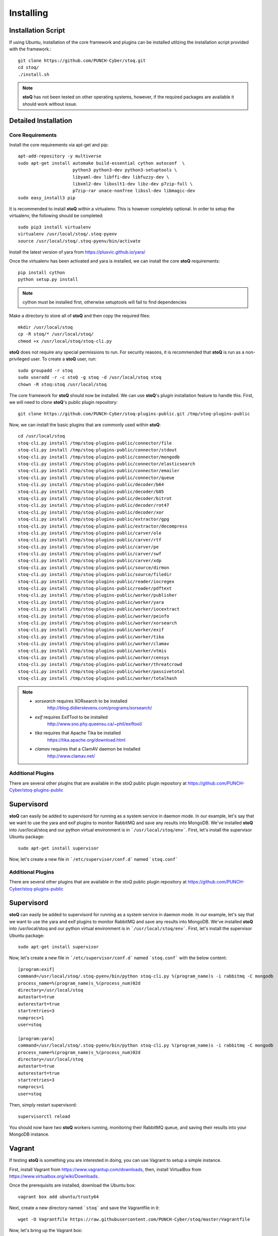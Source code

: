##########
Installing
##########

.. |stoQ| replace:: **stoQ**


Installation Script
*******************

If using Ubuntu, installation of the core framework and plugins can be
installed utilzing the installation script provided with the framework.::

    git clone https://github.com/PUNCH-Cyber/stoq.git
    cd stoq/
    ./install.sh

.. note:: |stoQ| has not been tested on other operating systems, however,
          if the required packages are available it should work without issue.


Detailed Installation
*********************

Core Requirements
-----------------

Install the core requirements via apt-get and pip::

    apt-add-repository -y multiverse
    sudo apt-get install automake build-essential cython autoconf  \
                         python3 python3-dev python3-setuptools \
                         libyaml-dev libffi-dev libfuzzy-dev \
                         libxml2-dev libxslt1-dev libz-dev p7zip-full \
                         p7zip-rar unace-nonfree libssl-dev libmagic-dev
    sudo easy_install3 pip


It is recommended to install |stoQ| within a virtualenv. This is however
completely optional.  In order to setup the virtualenv, the following should be
completed::

    sudo pip3 install virtualenv
    virtualenv /usr/local/stoq/.stoq-pyenv
    source /usr/local/stoq/.stoq-pyenv/bin/activate

Install the latest version of yara from https://plusvic.github.io/yara/

Once the virtualenv has been activated and yara is installed, we can install
the core |stoQ| requirements::

    pip install cython
    python setup.py install

.. note:: cython must be installed first, otherwise setuptools will fail to
          find dependencies

Make a directory to store all of |stoQ| and then copy the required files::

    mkdir /usr/local/stoq
    cp -R stoq/* /usr/local/stoq/
    chmod +x /usr/local/stoq/stoq-cli.py

|stoQ| does not require any special permissions to run. For security reasons,
it is recommended that |stoQ| is run as a non-privileged user. To create a
|stoQ| user, run::

     sudo groupadd -r stoq
     sudo useradd -r -c stoQ -g stoq -d /usr/local/stoq stoq
     chown -R stoq:stoq /usr/local/stoq

The core framework for |stoQ| should now be installed. We can use |stoQ|'s plugin
installation feature to handle this. First, we will need to clone |stoQ|'s public
plugin repository::

    git clone https://github.com/PUNCH-Cyber/stoq-plugins-public.git /tmp/stoq-plugins-public

Now, we can install the basic plugins that are commonly used within |stoQ|::

    cd /usr/local/stoq 
    stoq-cli.py install /tmp/stoq-plugins-public/connector/file
    stoq-cli.py install /tmp/stoq-plugins-public/connector/stdout
    stoq-cli.py install /tmp/stoq-plugins-public/connector/mongodb
    stoq-cli.py install /tmp/stoq-plugins-public/connector/elasticsearch
    stoq-cli.py install /tmp/stoq-plugins-public/connector/emailer
    stoq-cli.py install /tmp/stoq-plugins-public/connector/queue
    stoq-cli.py install /tmp/stoq-plugins-public/decoder/b64
    stoq-cli.py install /tmp/stoq-plugins-public/decoder/b85
    stoq-cli.py install /tmp/stoq-plugins-public/decoder/bitrot
    stoq-cli.py install /tmp/stoq-plugins-public/decoder/rot47
    stoq-cli.py install /tmp/stoq-plugins-public/decoder/xor
    stoq-cli.py install /tmp/stoq-plugins-public/extractor/gpg
    stoq-cli.py install /tmp/stoq-plugins-public/extractor/decompress
    stoq-cli.py install /tmp/stoq-plugins-public/carver/ole
    stoq-cli.py install /tmp/stoq-plugins-public/carver/rtf
    stoq-cli.py install /tmp/stoq-plugins-public/carver/pe
    stoq-cli.py install /tmp/stoq-plugins-public/carver/swf
    stoq-cli.py install /tmp/stoq-plugins-public/carver/xdp
    stoq-cli.py install /tmp/stoq-plugins-public/source/dirmon
    stoq-cli.py install /tmp/stoq-plugins-public/source/filedir
    stoq-cli.py install /tmp/stoq-plugins-public/reader/iocregex
    stoq-cli.py install /tmp/stoq-plugins-public/reader/pdftext
    stoq-cli.py install /tmp/stoq-plugins-public/worker/publisher
    stoq-cli.py install /tmp/stoq-plugins-public/worker/yara
    stoq-cli.py install /tmp/stoq-plugins-public/worker/iocextract
    stoq-cli.py install /tmp/stoq-plugins-public/worker/peinfo
    stoq-cli.py install /tmp/stoq-plugins-public/worker/xorsearch
    stoq-cli.py install /tmp/stoq-plugins-public/worker/exif
    stoq-cli.py install /tmp/stoq-plugins-public/worker/tika
    stoq-cli.py install /tmp/stoq-plugins-public/worker/clamav
    stoq-cli.py install /tmp/stoq-plugins-public/worker/vtmis
    stoq-cli.py install /tmp/stoq-plugins-public/worker/censys
    stoq-cli.py install /tmp/stoq-plugins-public/worker/threatcrowd
    stoq-cli.py install /tmp/stoq-plugins-public/worker/passivetotal
    stoq-cli.py install /tmp/stoq-plugins-public/worker/totalhash


.. note:: - *xorsearch* requires XORsearch to be installed
                        http://blog.didierstevens.com/programs/xorsearch/

          - *exif* requires ExifTool to be installed
                   http://www.sno.phy.queensu.ca/~phil/exiftool/

          - *tika* requires that Apache Tika be installed
                   https://tika.apache.org/download.html

          - *clamav* requires that a ClamAV daemon be installed
                     http://www.clamav.net/


Additional Plugins
------------------

There are several other plugins that are available in the *stoQ* public
plugin repository at https://github.com/PUNCH-Cyber/stoq-plugins-public


Supervisord
***********

|stoQ| can easily be added to supervisord for running as a system service in
daemon mode. In our example, let's say that we want to use the yara and exif
plugins to monitor RabbitMQ and save any results into MongoDB. We've installed
|stoQ| into /usr/local/stoq and our python virtual environment is in 
```/usr/local/stoq/env```. First, let's install the supervisor Ubuntu package::

    sudo apt-get install supervisor

Now, let's create a new file in ```/etc/supervisor/conf.d``` named ```stoq.conf``` 


Additional Plugins
------------------

There are several other plugins that are available in the *stoQ* public
plugin repository at https://github.com/PUNCH-Cyber/stoq-plugins-public


Supervisord
***********

|stoQ| can easily be added to supervisord for running as a system service in
daemon mode. In our example, let's say that we want to use the yara and exif
plugins to monitor RabbitMQ and save any results into MongoDB. We've installed
|stoQ| into /usr/local/stoq and our python virtual environment is in 
```/usr/local/stoq/env```. First, let's install the supervisor Ubuntu package::

    sudo apt-get install supervisor

Now, let's create a new file in ```/etc/supervisor/conf.d``` named ```stoq.conf``` 
with the below content::

    [program:exif]
    command=/usr/local/stoq/.stoq-pyenv/bin/python stoq-cli.py %(program_name)s -i rabbitmq -C mongodb
    process_name=%(program_name)s_%(process_num)02d
    directory=/usr/local/stoq
    autostart=true
    autorestart=true
    startretries=3
    numprocs=1
    user=stoq

    [program:yara]
    command=/usr/local/stoq/.stoq-pyenv/bin/python stoq-cli.py %(program_name)s -i rabbitmq -C mongodb
    process_name=%(program_name)s_%(process_num)02d
    directory=/usr/local/stoq
    autostart=true
    autorestart=true
    startretries=3
    numprocs=1
    user=stoq

Then, simply restart supervisord::

    supervisorctl reload

You should now have two |stoQ| workers running, monitoring their RabbitMQ queue,
and saving their results into your MongoDB instance.

Vagrant
*******

If testing |stoQ| is something you are interested in doing, you can use Vagrant
to setup a simple instance.

First, install Vagrant from https://www.vagrantup.com/downloads, then, install
VirtualBox from https://www.virtualbox.org/wiki/Downloads.

Once the prerequisits are installed, download the Ubuntu box::

    vagrant box add ubuntu/trusty64

Next, create a new directory named ```stoq``` and save the Vagrantfile in it::

    wget -O Vagrantfile https://raw.githubusercontent.com/PUNCH-Cyber/stoq/master/Vagrantfile

Now, let's bring up the Vagrant box::

    vagrant up

Log into the new box::

    vagrant ssh

Switch to the ``stoq`` user::

    sudo su - stoq

Your newly installed |stoQ| instance is now available in ``/usr/local/stoq``.

All done!

